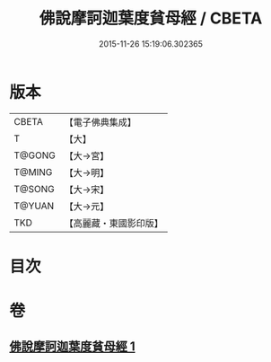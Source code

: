 #+TITLE: 佛說摩訶迦葉度貧母經 / CBETA
#+DATE: 2015-11-26 15:19:06.302365
* 版本
 |     CBETA|【電子佛典集成】|
 |         T|【大】     |
 |    T@GONG|【大→宮】   |
 |    T@MING|【大→明】   |
 |    T@SONG|【大→宋】   |
 |    T@YUAN|【大→元】   |
 |       TKD|【高麗藏・東國影印版】|

* 目次
* 卷
** [[file:KR6i0127_001.txt][佛說摩訶迦葉度貧母經 1]]
